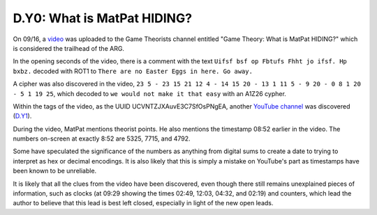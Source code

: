 
D.Y0: What is MatPat HIDING?
============================

On 09/16, a `video <https://www.youtube.com/watch?v=2KorwsAv49A>`_ was uploaded to the Game Theorists channel entitled "Game Theory: What is MatPat HIDING?" which is considered the trailhead of the ARG.

In the opening seconds of the video, there is a comment with the text ``Uifsf bsf op Fbtufs Fhht jo ifsf. Hp bxbz.`` decoded with ROT1 to ``There are no Easter Eggs in here. Go away.``


.. image:: https://lh4.googleusercontent.com/8SHme8A8A7mXie2FQBK4Eu-I_kUFg00YMvl3UbT0deJC6jmyJc6lDjOKt0QDV2Jnw1UnvYBx1PN1AxXAXYQ7W6XUUQxcYfxxuFkQjV71VIttx3ciTeX7Vu8X9orAtqZlsXJtnrCo
   :target: https://lh4.googleusercontent.com/8SHme8A8A7mXie2FQBK4Eu-I_kUFg00YMvl3UbT0deJC6jmyJc6lDjOKt0QDV2Jnw1UnvYBx1PN1AxXAXYQ7W6XUUQxcYfxxuFkQjV71VIttx3ciTeX7Vu8X9orAtqZlsXJtnrCo
   :alt: 


A cipher was also discovered in the video, ``23 5 - 23 15 21 12 4 - 14 15 20 - 13 1 11 5 - 9 20 - 0 8 1 20 - 5 1 19 25``\ , which decoded to ``we would not make it that easy`` with an A1Z26 cypher.

Within the tags of the video, as the UUID UCVNTZJXAuvE3C7SfOsPNgEA, another `YouTube channel <https://www.youtube.com/channel/UCVNTZJXAuvE3C7SfOsPNgEA>`_ was discovered (\ `D.Y1 <d.y1-tenretni-olleh.md>`_\ ).


.. image:: https://lh5.googleusercontent.com/XMhZgsM67xpb3YOeZKwCI1KGdiJ7M5_NLhOtzMR-A6OlmdH4PJyfjoJrXHgTbe3A_o3tw08WBrMh-92-BNqqfcObNEO-GwA4nG1MwLYXkPFTudH4EXcnobzJE3xL9vlql8V1Qbzt
   :target: https://lh5.googleusercontent.com/XMhZgsM67xpb3YOeZKwCI1KGdiJ7M5_NLhOtzMR-A6OlmdH4PJyfjoJrXHgTbe3A_o3tw08WBrMh-92-BNqqfcObNEO-GwA4nG1MwLYXkPFTudH4EXcnobzJE3xL9vlql8V1Qbzt
   :alt: 


During the video, MatPat mentions theorist points. He also mentions the timestamp 08:52 earlier in the video. The numbers on-screen at exactly 8:52 are 5325, 7715, and 4792.

Some have speculated the significance of the numbers as anything from digital sums to create a date to trying to interpret as hex or decimal encodings. It is also likely that this is simply a mistake on YouTube's part as timestamps have been known to be unreliable.


.. image:: https://lh5.googleusercontent.com/oE2181c-gEyOVbnNkJp0c4_-iUiWeotKjTvnEx1sN9nAK388G7xtvRUF2i1WGyDz-3zlb2rsBcytcSyNKrb7Nb-C3-QGA2hJkDLjvvunkr0xyag-vaXLJSEqFRzzdbrfQ6jVVIHh
   :target: https://lh5.googleusercontent.com/oE2181c-gEyOVbnNkJp0c4_-iUiWeotKjTvnEx1sN9nAK388G7xtvRUF2i1WGyDz-3zlb2rsBcytcSyNKrb7Nb-C3-QGA2hJkDLjvvunkr0xyag-vaXLJSEqFRzzdbrfQ6jVVIHh
   :alt: 


It is likely that all the clues from the video have been discovered, even though there still remains unexplained pieces of information, such as clocks (at 09:29 showing the times 02:49, 12:03, 04:32, and 02:19) and counters, which lead the author to believe that this lead is best left closed, especially in light of the new open leads.  
